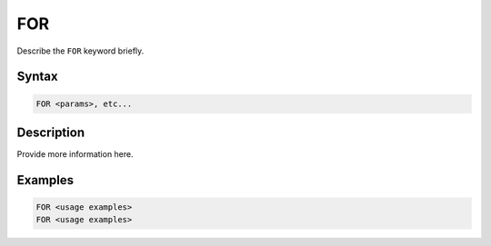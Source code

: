 ===
FOR
===

Describe the ``FOR`` keyword briefly.

Syntax
======

.. code-block::

    FOR <params>, etc...

Description
===========

Provide more information here.

Examples
========

.. code-block:: xcbasic

    FOR <usage examples>
    FOR <usage examples>
